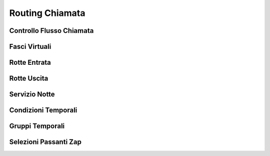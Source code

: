================
Routing Chiamata
================


Controllo Flusso Chiamata
=========================


Fasci Virtuali
==============


Rotte Entrata
=============


Rotte Uscita
============


Servizio Notte
==============


Condizioni Temporali
====================


Gruppi Temporali
================


Selezioni Passanti Zap
======================
